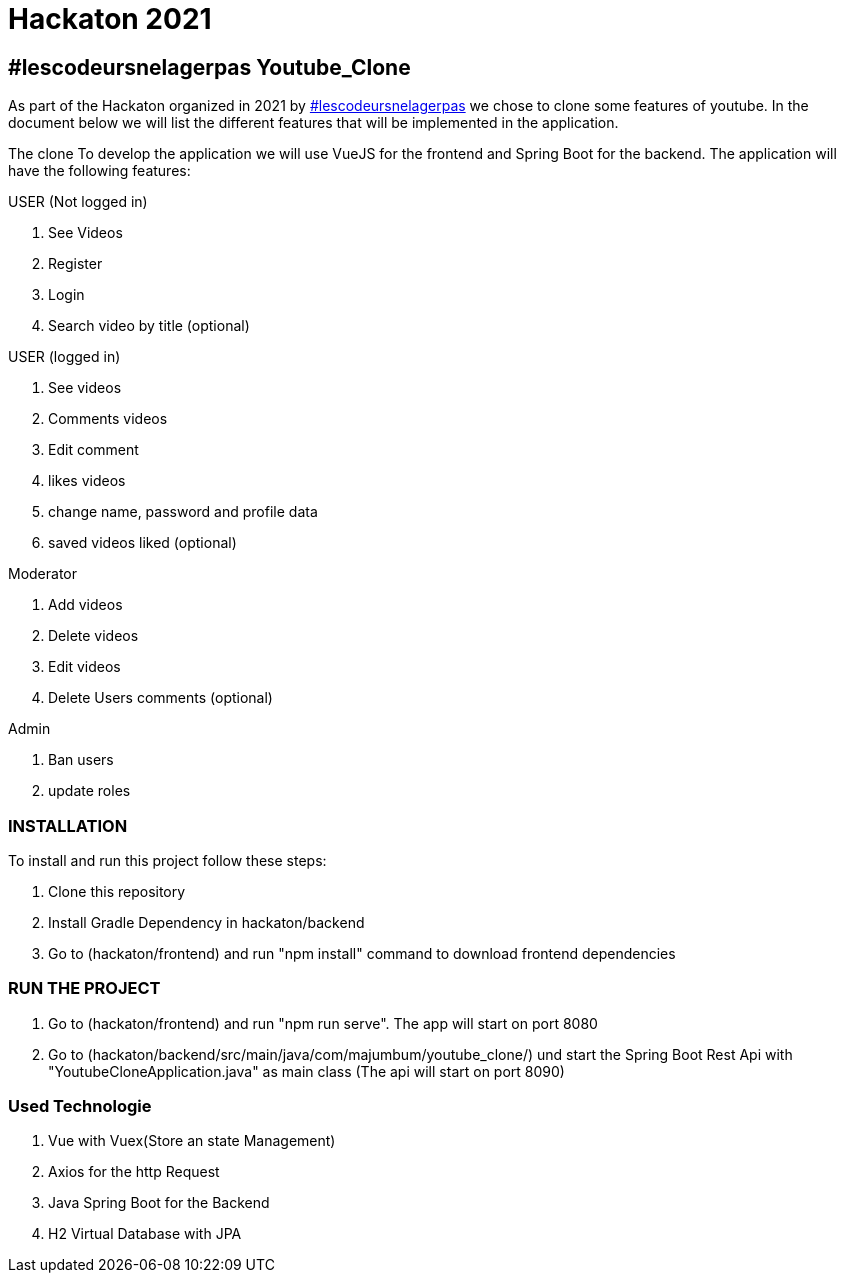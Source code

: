 = Hackaton 2021

== #lescodeursnelagerpas *Youtube_Clone*

As part of the Hackaton organized in 2021 by
https://t.me/lescodeursnelagerpas[#lescodeursnelagerpas]
we chose to clone some features of youtube. In the document below we will
list the different features that will be implemented in the application.

The clone To develop the application we will use VueJS for the frontend and Spring Boot
for the backend. The application will have the following features:

USER (Not logged in)

. See Videos
. Register
. Login
. Search video by title (optional)

USER (logged in)

. See videos
. Comments videos
. Edit comment
. likes videos
. change name, password and profile data
. saved videos liked (optional)

Moderator

. Add videos
. Delete videos
. Edit videos
. Delete Users comments (optional)

Admin

. Ban users
. update roles

=== INSTALLATION

To install and run this project follow these steps:

. Clone this repository

. Install Gradle Dependency in hackaton/backend

. Go to (hackaton/frontend) and  run "npm install" command to download frontend dependencies

=== RUN THE PROJECT

. Go to (hackaton/frontend) and  run "npm run serve". The app will start on port 8080
. Go to (hackaton/backend/src/main/java/com/majumbum/youtube_clone/) und start the Spring Boot Rest Api
with "YoutubeCloneApplication.java" as main class (The api will start on port 8090)


=== Used Technologie

. Vue with Vuex(Store an state Management)

. Axios for the http Request

. Java Spring Boot for the Backend

. H2 Virtual Database with JPA 
